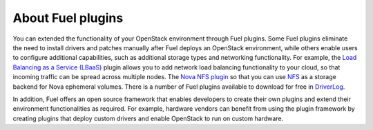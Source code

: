 .. _how-plugins-work:

About Fuel plugins
==================

You can extended the functionality of your OpenStack environment through Fuel
plugins. Some Fuel plugins eliminate the need to install drivers and patches
manually after Fuel deploys an OpenStack environment, while others
enable users to configure additional capabilities, such as additional storage
types and networking functionality. For example, the
`Load Balancing as a Service (LBaaS) <https://github.com/openstack/fuel-plugin-neutron-lbaas>`_
plugin allows you to add network load balancing functionality to your cloud,
so that incoming traffic can be spread across multiple nodes. The
`Nova NFS plugin <https://github.com/openstack/fuel-plugin-nova-nfs>`_
so that you can use `NFS <https://ru.wikipedia.org/wiki/Network_File_System>`_
as a storage backend for Nova ephemeral volumes. There is a number of Fuel
plugins available to download for free
in `DriverLog <http://stackalytics.com/report/driverlog?project_id=openstack/fuel>`_.

In addition, Fuel offers an open source framework that enables developers to
create their own plugins and extend their environment functionalities as
required. For example, hardware vendors can benefit from using the plugin
framework by creating plugins that deploy custom drivers and enable OpenStack
to run on custom hardware.